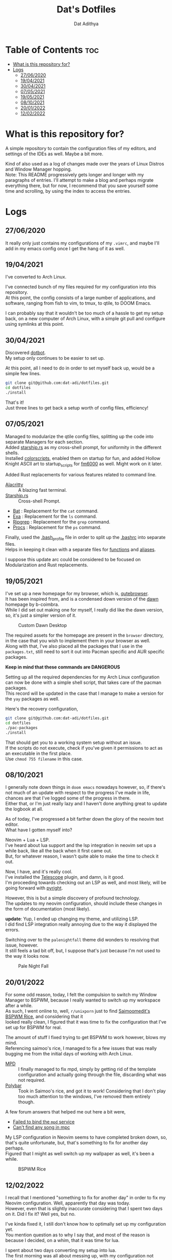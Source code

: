 #+TITLE: Dat's Dotfiles
#+AUTHOR: Dat Adithya
#+DESCRIPTION: A journey of dotfile modification and updates
#+OPTIONS: \n:t

* Table of Contents :toc:
- [[#what-is-this-repository-for][What is this repository for?]]
- [[#logs][Logs]]
  - [[#27062020][27/06/2020]]
  - [[#19042021][19/04/2021]]
  - [[#30042021][30/04/2021]]
  - [[#07052021][07/05/2021]]
  - [[#19052021][19/05/2021]]
  - [[#08102021][08/10/2021]]
  - [[#20012022][20/01/2022]]
  - [[#12022022][12/02/2022]]

* What is this repository for?
A simple repository to contain the configuration files of my editors, and settings of the IDEs as well. Maybe a bit more.

Kind of also used as a log of changes made over the years of Linux Distros and Window Manager hopping.
Note: This README progressively gets longer and longer with my paragraphs of entries. I'll attempt to make a blog and perhaps migrate everything there, but for now, I recommend that you save yourself some time and scrolling, by using the index to access the entries.

* Logs
** 27/06/2020

It really only just contains my configurations of my =.vimrc=, and maybe I'll add in my emacs config once I get the hang of it as well.

** 19/04/2021

I've converted to Arch Linux.

I've connected bunch of my files required for my configuration into this repository.
At this point, the config consists of a large number of applications, and software, ranging from fish to vim, to tmux, to qtile, to DOOM Emacs.

I can probably say that it wouldn't be too much of a hassle to get my setup back, on a new computer of Arch Linux, with a simple git pull and configure using symlinks at this point.

** 30/04/2021

Discovered [[https://github.com/anishathalye/dotbot*getting-started][dotbot]].
My setup only continues to be easier to set up.

At this point, all I need to do in order to set myself back up, would be a simple few lines.

#+begin_src sh
git clone git@github.com:dat-adi/dotfiles.git
cd dotfiles
./install
#+end_src

That's it!
Just three lines to get back a setup worth of config files, efficiency!

** 07/05/2021

Managed to modularize the qtile config files, splitting up the code into separate Managers for each section.
Added [[https://starship.rs][starship.rs]] as my cross-shell prompt, for uniformity in the different shells.
Installed [[https://aur.archlinux.org/packages/shell-color-scripts/][colorscripts]], enabled them on startup for fun, and added Hollow Knight ASCII art to startup_scripts for [[https://github.com/anhsirk0/fetch-master-6000][fm6000]] as well. Might work on it later.

Added Rust replacements for various features related to command line.

-   [[https://github.com/alacritty/alacritty][Alacritty]] :: A blazing fast terminal.
-   [[https://starship.rs][Starship.rs]] :: Cross-shell Prompt.
-   [[https://github.com/sharkdp/bat][Bat]] : Replacement for the =cat= command.
-   [[https://github.com/ogham/exa][Exa]] : Replacement for the =ls= command.
-   [[https://github.com/BurntSushi/ripgrep][Ripgrep]] : Replacement for the =grep= command.
-   [[https://github.com/dalance/procs][Procs]] : Replacement for the =ps= command.

Finally, used the [[https://github.com/dat-adi/dotfiles/blob/master/bash_profile][.bash_profile]] file in order to split up the [[https://github.com/dat-adi/dotfiles/blob/master/bashrc][.bashrc]] into separate files.
Helps in keeping it clean with a separate files for [[https://github.com/dat-adi/dotfiles/blob/master/.functions][functions]] and [[https://github.com/dat-adi/dotfiles/blob/master/.bash_aliases][aliases]].

I suppose this update arc could be considered to be focused on Modularization and Rust replacements.

** 19/05/2021

I've set up a new homepage for my browser, which is, [[https://qutebrowser.org/][qutebrowser]].
It has been inspired from, and is a condensed down version of the [[https://github.com/b-coimbra/dawn][dawn]] homepage by b-coimbra.
While I did set out making one for myself, I really did like the dawn version, so, it's just a simpler version of it.

#+CAPTION: Custom Dawn Desktop
#+ATTR_HTML: :alt Simplified Dawn Desktop :title Custom Dawn Desktop :align center
[[./assets/dawn_desktop.png]]

The required assets for the homepage are present in the =browser= directory, in the case that you wish to implement them in your browser as well.
Along with that, I've also placed all the packages that I use in the =packages.txt=, still need to sort it out into Pacman specific and AUR specific packages.

**Keep in mind that these commands are DANGEROUS**

Setting up all the required dependencies for my Arch Linux configuration can now be done with a simple shell script, that takes care of the pacman packages.
This record will be updated in the case that I manage to make a version for the =yay= packages as well.

Here's the recovery configuration,

#+begin_src sh
git clone git@github.com:dat-adi/dotfiles.git
cd dotfiles
./pac-packages
./install
#+end_src

That should get you to a working system setup without an issue.
If the scripts do not execute, check if you've given it permissions to act as an executable in the first place.
Use =chmod 755 filename= in this case.


** 08/10/2021

I generally note down things in =doom emacs= nowadays however, so, if there's not much of an update with respect to the progress I've made in life, chances are that I've logged some of the progress in there.
Either that, or I'm just really lazy and I haven't done anything great to update the logbook at all.

As of today, I've progressed a bit farther down the glory of the neovim text editor.
What have I gotten myself into?

Neovim + Lua + LSP.
I've heard about lua support and the lsp integration in neovim set ups a while back, like all the back when it first came out.
But, for whatever reason, I wasn't quite able to make the time to check it out.

Now, I have, and it's really cool.
I've installed the [[https://github.com/nvim-telescope/telescope.nvim][Telescope]] plugin, and damn, is it good.
I'm proceeding towards checking out an LSP as well, and most likely, will be going forward with [[https://github.com/microsoft/pyright][pyright]].

However, this is but a simple discovery of profound technology.
The updates to my neovim configuration, should include these changes in the form of documentation (most likely).

**update**: Yup, I ended up changing my theme, and utilizing LSP.
I did find LSP integration really annoying due to the way it displayed the errors.

Switching over to the =palenightfall= theme did wonders to resolving that issue, however.
It still feels a tad bit off, but, I suppose that's just because I'm not used to the way it looks now.

#+CAPTION: Pale Night Fall
#+ATTR_HTML: :alt Neovim Look :title Pale Night Fall :align center
[[./assets/palenight.png]]

** 20/01/2022

For some odd reason, today, I felt the compulsion to switch my Window Manager to BSPWM, because I really wanted to switch up my workspace after a while.
As such, I went online to, well, =r/unixporn= just to find [[https://github.com/saimoomedits/bspwm-first-rice][Saimoomedit's BSPWM Rice]], and considering that it
looked really clean, I figured that it was time to fix the configuration that I've set up for BSPWM for real.

The amount of stuff I fixed trying to get BSPWM to work however, blows my mind.
Referencing saimoo's rice, I managed to fix a few issues that was really bugging me from the initial days of working with Arch Linux.

- [[https://wiki.archlinux.org/title/Music_Player_Daemon][MPD]] :: I finally managed to fix mpd, simply by getting rid of the template configuration and actually going through the file, discarding what was not required.
- [[https://wiki.archlinux.org/title/Polybar][Polybar]] :: Took in Saimoo's rice, and got it to work! Considering that I don't play too much attention to the windows, I've removed them entirely though.

A few forum answers that helped me out here a bit were,
- [[https://bbs.archlinux.org/viewtopic.php?id=120371][Failed to bind the =mpd= service]]
- [[https://bbs.archlinux.org/viewtopic.php?id=205408][Can't find any song in mpc]]

My LSP configuration in Neovim seems to have completed broken down, so, that's quite unfortunate, but, that's something to fix for another day perhaps.
Figured that I might as well switch up my wallpaper as well, it's been a while.

#+CAPTION: BSPWM Rice
#+ATTR_HTML: :alt Desktop Look :title BSPWM Rice :align center
[[./assets/bspwm.png]]

** 12/02/2022

I recall that I mentioned "something to fix for another day" in order to fix my Neovim configuration. Well, apparently that day was today.
However, even that is slightly inaccurate considering that I spent two days on it. Did I fix it? Well yes, but no.

I've kinda fixed it, I still don't know how to optimally set up my configuration yet.
You mention question as to why I say that, and most of the reason is because I decided, on a whim, that it was time for lua.

I spent about two days converting my setup into lua.
The first morning was all about messing up, with my configuration not making any sense to me, mind you this was still in vimscript at this stage, with the LSP additions at the bottom that made zero sense to day-1 me. The first afternoon was about converting parts of my configuration into lua, and trying to make sense of everything that was happening. Now, this was promising and the world seemed to finally make sense, it was time for a full conversion. Proceeding forward, the first evening was about despair and regret, for with the full conversion of my configuration, stuff that made sense to me in the start seemed to make no sense at all.

Why weren't packages recognized? Why was lua starting to consume itself in self hatred with that hideous indentation? Why did the statue of equality have three entrances for the classes of society despite literally being about equality? Nothing made sense at this stage, and it was an indiction to give in to some rest, and so, that's what I did.

The second morning was quite a bit better, with me finally figuring that you could divide up everything into smaller sections and just [[https://github.com/dat-adi/dotfiles/blob/master/config/nvim/init.lua][modularize the configuration]] instead of looking at a block of code in hatred.
Stuff makes a lot more sense at this stage and I completely abstracted away the need to look at redundant pieces of configuration such as the plugins and keybinds by filing them into the =lua/base= directory. Debugging is where stuff got a slightly bit more interesting.

As it turns out, lua doesn't play very nicely with plugins quite yet, even more so when you use =vim-plug=, however, I'm a bit too scarred to test out something new, and so I've tried to fix the problem within the parameters.
So, by extracting the installed plugins' lua directory into the root lua directory, things started making sense since the configuration files could access the lua plugins directory now.
I'm actually pretty sure that the issue lies with the plugin configuration setup and nothing else honestly, but, maybe that. Is for another day.
